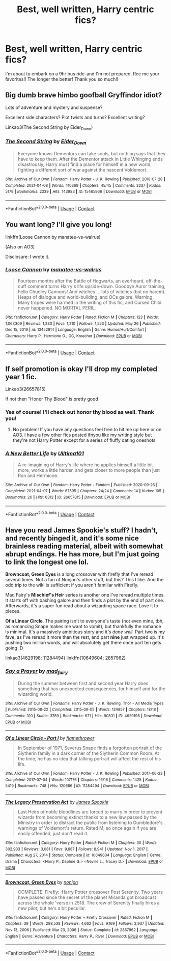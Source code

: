 #+TITLE: Best, well written, Harry centric fics?

* Best, well written, Harry centric fics?
:PROPERTIES:
:Author: ifindtrouble
:Score: 10
:DateUnix: 1622208570.0
:DateShort: 2021-May-28
:FlairText: Request
:END:
I'm about to embark on a 9hr bus ride-and I'm not prepared. Rec me your favorites!! The longer the better! Thank you so much!!


** Big dumb brave himbo goofball Gryffindor idiot?

Lots of adventure and mystery and suspense?

Excellent side characters? Plot twists and turns? Excellent writing?

Linkao3(The Second String by Eider_Down)
:PROPERTIES:
:Author: WhistlingBanshee
:Score: 7
:DateUnix: 1622209376.0
:DateShort: 2021-May-28
:END:

*** [[https://archiveofourown.org/works/15465966][*/The Second String/*]] by [[https://www.archiveofourown.org/users/Eider_Down/pseuds/Eider_Down][/Eider_Down/]]

#+begin_quote
  Everyone knows Dementors can take souls, but nothing says that they have to keep them. After the Dementor attack in Little Whinging ends disastrously, Harry must find a place for himself in a new world, fighting a different sort of war against the nascent Voldemort.
#+end_quote

^{/Site/:} ^{Archive} ^{of} ^{Our} ^{Own} ^{*|*} ^{/Fandom/:} ^{Harry} ^{Potter} ^{-} ^{J.} ^{K.} ^{Rowling} ^{*|*} ^{/Published/:} ^{2018-07-28} ^{*|*} ^{/Completed/:} ^{2021-04-08} ^{*|*} ^{/Words/:} ^{410369} ^{*|*} ^{/Chapters/:} ^{45/45} ^{*|*} ^{/Comments/:} ^{2237} ^{*|*} ^{/Kudos/:} ^{5179} ^{*|*} ^{/Bookmarks/:} ^{2339} ^{*|*} ^{/Hits/:} ^{143983} ^{*|*} ^{/ID/:} ^{15465966} ^{*|*} ^{/Download/:} ^{[[https://archiveofourown.org/downloads/15465966/The%20Second%20String.epub?updated_at=1622177662][EPUB]]} ^{or} ^{[[https://archiveofourown.org/downloads/15465966/The%20Second%20String.mobi?updated_at=1622177662][MOBI]]}

--------------

*FanfictionBot*^{2.0.0-beta} | [[https://github.com/FanfictionBot/reddit-ffn-bot/wiki/Usage][Usage]] | [[https://www.reddit.com/message/compose?to=tusing][Contact]]
:PROPERTIES:
:Author: FanfictionBot
:Score: 5
:DateUnix: 1622209401.0
:DateShort: 2021-May-28
:END:


** You want long? I'll give you long!

linkffn(Loose Cannon by manatee-vs-walrus)

(Also on AO3)

Disclosure: I wrote it.
:PROPERTIES:
:Author: manatee-vs-walrus
:Score: 5
:DateUnix: 1622209143.0
:DateShort: 2021-May-28
:END:

*** [[https://www.fanfiction.net/s/13452914/1/][*/Loose Cannon/*]] by [[https://www.fanfiction.net/u/11271166/manatee-vs-walrus][/manatee-vs-walrus/]]

#+begin_quote
  Fourteen months after the Battle of Hogwarts, an overheard, off-the-cuff comment turns Harry's life upside-down. Goodbye Auror training, hello Chudley Cannons! And witches ... lots of witches (but no harem). Heaps of dialogue and world-building, and OCs galore. Warning: Many tropes were harmed in the writing of this fic, and Cursed Child never happened. NO MORTAL PERIL.
#+end_quote

^{/Site/:} ^{fanfiction.net} ^{*|*} ^{/Category/:} ^{Harry} ^{Potter} ^{*|*} ^{/Rated/:} ^{Fiction} ^{M} ^{*|*} ^{/Chapters/:} ^{123} ^{*|*} ^{/Words/:} ^{1,067,309} ^{*|*} ^{/Reviews/:} ^{1,230} ^{*|*} ^{/Favs/:} ^{1,210} ^{*|*} ^{/Follows/:} ^{1,553} ^{*|*} ^{/Updated/:} ^{May} ^{26} ^{*|*} ^{/Published/:} ^{Dec} ^{15,} ^{2019} ^{*|*} ^{/id/:} ^{13452914} ^{*|*} ^{/Language/:} ^{English} ^{*|*} ^{/Genre/:} ^{Humor/Hurt/Comfort} ^{*|*} ^{/Characters/:} ^{Harry} ^{P.,} ^{Hermione} ^{G.,} ^{OC,} ^{Kreacher} ^{*|*} ^{/Download/:} ^{[[http://www.ff2ebook.com/old/ffn-bot/index.php?id=13452914&source=ff&filetype=epub][EPUB]]} ^{or} ^{[[http://www.ff2ebook.com/old/ffn-bot/index.php?id=13452914&source=ff&filetype=mobi][MOBI]]}

--------------

*FanfictionBot*^{2.0.0-beta} | [[https://github.com/FanfictionBot/reddit-ffn-bot/wiki/Usage][Usage]] | [[https://www.reddit.com/message/compose?to=tusing][Contact]]
:PROPERTIES:
:Author: FanfictionBot
:Score: 1
:DateUnix: 1622209167.0
:DateShort: 2021-May-28
:END:


** If self promotion is okay I'll drop my completed year 1 fic.

Linkao3(26657815)

If not then "Honor Thy Blood" is pretty good
:PROPERTIES:
:Author: Ulltima1001
:Score: 1
:DateUnix: 1622211526.0
:DateShort: 2021-May-28
:END:

*** Yes of course! I'll check out honor thy blood as well. Thank you!
:PROPERTIES:
:Author: ifindtrouble
:Score: 2
:DateUnix: 1622211596.0
:DateShort: 2021-May-28
:END:

**** No problem! If you have any questions feel free to hit me up here or on AO3. I have a few other fics posted ifnyou like my writing style but they're not Harry Potter except for a series of fluffy dating oneshots
:PROPERTIES:
:Author: Ulltima1001
:Score: 1
:DateUnix: 1622212272.0
:DateShort: 2021-May-28
:END:


*** [[https://archiveofourown.org/works/26657815][*/A New Better Life/*]] by [[https://www.archiveofourown.org/users/Ulltima101/pseuds/Ulltima101][/Ulltima101/]]

#+begin_quote
  A re-imagining of Harry's life where he applies himself a little bit more, works a little harder, and gets closer to more people than just Ron and Hermione.
#+end_quote

^{/Site/:} ^{Archive} ^{of} ^{Our} ^{Own} ^{*|*} ^{/Fandom/:} ^{Harry} ^{Potter} ^{-} ^{Fandom} ^{*|*} ^{/Published/:} ^{2020-09-26} ^{*|*} ^{/Completed/:} ^{2021-04-07} ^{*|*} ^{/Words/:} ^{67595} ^{*|*} ^{/Chapters/:} ^{24/24} ^{*|*} ^{/Comments/:} ^{14} ^{*|*} ^{/Kudos/:} ^{105} ^{*|*} ^{/Bookmarks/:} ^{26} ^{*|*} ^{/Hits/:} ^{6312} ^{*|*} ^{/ID/:} ^{26657815} ^{*|*} ^{/Download/:} ^{[[https://archiveofourown.org/downloads/26657815/A%20New%20Better%20Life.epub?updated_at=1617825054][EPUB]]} ^{or} ^{[[https://archiveofourown.org/downloads/26657815/A%20New%20Better%20Life.mobi?updated_at=1617825054][MOBI]]}

--------------

*FanfictionBot*^{2.0.0-beta} | [[https://github.com/FanfictionBot/reddit-ffn-bot/wiki/Usage][Usage]] | [[https://www.reddit.com/message/compose?to=tusing][Contact]]
:PROPERTIES:
:Author: FanfictionBot
:Score: 1
:DateUnix: 1622211545.0
:DateShort: 2021-May-28
:END:


** Have you read James Spookie's stuff? I hadn't, and recently binged it, and it's some nice brainless reading material, albeit with somewhat abrupt endings. He has more, but I'm just going to link the longest one lol.

*Browncoat, Green Eyes* is a long crossover with firefly that I've reread several times. Not a fan of Nonjon's other stuff, but this? This I like. And the odd trip to the wiki is sufficient if you aren't familiar with Firefly.

Mad Fairy's *Mischief's Heir* series is another one I've reread multiple times. It starts off with bashing galore and then finds a plot by the end of part one. Afterwards, it's a super fun read about a wizarding space race. Love it to pieces.

*Of a Linear Circle*. The pairing isn't to everyone's taste (not even mine, tbh, as romancing Snape makes me want to vomit), but thankfully the romance is minimal. It's a massively ambitious story and /it's done well./ Part two is my fave, as I've reread it more than the rest, and part *nine* just wrapped up. It's pushing two million words, and will absolutely get there once part ten gets going :D

linkao3(4629198; 11284494) linkffn(10649604; 2857962)
:PROPERTIES:
:Author: hrmdurr
:Score: 1
:DateUnix: 1622248426.0
:DateShort: 2021-May-29
:END:

*** [[https://archiveofourown.org/works/4629198][*/Say a Prayer/*]] by [[https://www.archiveofourown.org/users/mad_fairy/pseuds/mad_fairy][/mad_fairy/]]

#+begin_quote
  During the summer between first and second year Harry does something that has unexpected consequences, for himself and for the wizarding world.
#+end_quote

^{/Site/:} ^{Archive} ^{of} ^{Our} ^{Own} ^{*|*} ^{/Fandoms/:} ^{Harry} ^{Potter} ^{-} ^{J.} ^{K.} ^{Rowling,} ^{Thor} ^{-} ^{All} ^{Media} ^{Types} ^{*|*} ^{/Published/:} ^{2015-08-22} ^{*|*} ^{/Completed/:} ^{2015-09-05} ^{*|*} ^{/Words/:} ^{124857} ^{*|*} ^{/Chapters/:} ^{18/18} ^{*|*} ^{/Comments/:} ^{310} ^{*|*} ^{/Kudos/:} ^{3789} ^{*|*} ^{/Bookmarks/:} ^{671} ^{*|*} ^{/Hits/:} ^{90831} ^{*|*} ^{/ID/:} ^{4629198} ^{*|*} ^{/Download/:} ^{[[https://archiveofourown.org/downloads/4629198/Say%20a%20Prayer.epub?updated_at=1621751629][EPUB]]} ^{or} ^{[[https://archiveofourown.org/downloads/4629198/Say%20a%20Prayer.mobi?updated_at=1621751629][MOBI]]}

--------------

[[https://archiveofourown.org/works/11284494][*/Of a Linear Circle - Part I/*]] by [[https://www.archiveofourown.org/users/flamethrower/pseuds/flamethrower][/flamethrower/]]

#+begin_quote
  In September of 1971, Severus Snape finds a forgotten portrait of the Slytherin family in a dark corner of the Slytherin Common Room. At the time, he has no idea that talking portrait will affect the rest of his life.
#+end_quote

^{/Site/:} ^{Archive} ^{of} ^{Our} ^{Own} ^{*|*} ^{/Fandom/:} ^{Harry} ^{Potter} ^{-} ^{J.} ^{K.} ^{Rowling} ^{*|*} ^{/Published/:} ^{2017-06-23} ^{*|*} ^{/Completed/:} ^{2017-07-04} ^{*|*} ^{/Words/:} ^{107176} ^{*|*} ^{/Chapters/:} ^{16/16} ^{*|*} ^{/Comments/:} ^{1425} ^{*|*} ^{/Kudos/:} ^{5419} ^{*|*} ^{/Bookmarks/:} ^{748} ^{*|*} ^{/Hits/:} ^{120686} ^{*|*} ^{/ID/:} ^{11284494} ^{*|*} ^{/Download/:} ^{[[https://archiveofourown.org/downloads/11284494/Of%20a%20Linear%20Circle%20-.epub?updated_at=1621212308][EPUB]]} ^{or} ^{[[https://archiveofourown.org/downloads/11284494/Of%20a%20Linear%20Circle%20-.mobi?updated_at=1621212308][MOBI]]}

--------------

[[https://www.fanfiction.net/s/10649604/1/][*/The Legacy Preservation Act/*]] by [[https://www.fanfiction.net/u/649126/James-Spookie][/James Spookie/]]

#+begin_quote
  Last Heirs of noble bloodlines are forced to marry in order to prevent wizards from becoming extinct thanks to a new law passed by the Ministry in order to distract the public from listening to Dumbledore's warnings of Voldemort's return. Rated M, so once again if you are easily offended, just don't read it.
#+end_quote

^{/Site/:} ^{fanfiction.net} ^{*|*} ^{/Category/:} ^{Harry} ^{Potter} ^{*|*} ^{/Rated/:} ^{Fiction} ^{M} ^{*|*} ^{/Chapters/:} ^{30} ^{*|*} ^{/Words/:} ^{302,933} ^{*|*} ^{/Reviews/:} ^{3,081} ^{*|*} ^{/Favs/:} ^{9,687} ^{*|*} ^{/Follows/:} ^{8,941} ^{*|*} ^{/Updated/:} ^{Nov} ^{1,} ^{2017} ^{*|*} ^{/Published/:} ^{Aug} ^{27,} ^{2014} ^{*|*} ^{/Status/:} ^{Complete} ^{*|*} ^{/id/:} ^{10649604} ^{*|*} ^{/Language/:} ^{English} ^{*|*} ^{/Genre/:} ^{Drama} ^{*|*} ^{/Characters/:} ^{<Harry} ^{P.,} ^{Daphne} ^{G.>} ^{<Neville} ^{L.,} ^{Tracey} ^{D.>} ^{*|*} ^{/Download/:} ^{[[http://www.ff2ebook.com/old/ffn-bot/index.php?id=10649604&source=ff&filetype=epub][EPUB]]} ^{or} ^{[[http://www.ff2ebook.com/old/ffn-bot/index.php?id=10649604&source=ff&filetype=mobi][MOBI]]}

--------------

[[https://www.fanfiction.net/s/2857962/1/][*/Browncoat, Green Eyes/*]] by [[https://www.fanfiction.net/u/649528/nonjon][/nonjon/]]

#+begin_quote
  COMPLETE. Firefly: :Harry Potter crossover Post Serenity. Two years have passed since the secret of the planet Miranda got broadcast across the whole 'verse in 2518. The crew of Serenity finally hires a new pilot, but he's a bit peculiar.
#+end_quote

^{/Site/:} ^{fanfiction.net} ^{*|*} ^{/Category/:} ^{Harry} ^{Potter} ^{+} ^{Firefly} ^{Crossover} ^{*|*} ^{/Rated/:} ^{Fiction} ^{M} ^{*|*} ^{/Chapters/:} ^{39} ^{*|*} ^{/Words/:} ^{298,538} ^{*|*} ^{/Reviews/:} ^{4,662} ^{*|*} ^{/Favs/:} ^{9,169} ^{*|*} ^{/Follows/:} ^{2,937} ^{*|*} ^{/Updated/:} ^{Nov} ^{13,} ^{2006} ^{*|*} ^{/Published/:} ^{Mar} ^{23,} ^{2006} ^{*|*} ^{/Status/:} ^{Complete} ^{*|*} ^{/id/:} ^{2857962} ^{*|*} ^{/Language/:} ^{English} ^{*|*} ^{/Genre/:} ^{Adventure} ^{*|*} ^{/Characters/:} ^{Harry} ^{P.,} ^{River} ^{*|*} ^{/Download/:} ^{[[http://www.ff2ebook.com/old/ffn-bot/index.php?id=2857962&source=ff&filetype=epub][EPUB]]} ^{or} ^{[[http://www.ff2ebook.com/old/ffn-bot/index.php?id=2857962&source=ff&filetype=mobi][MOBI]]}

--------------

*FanfictionBot*^{2.0.0-beta} | [[https://github.com/FanfictionBot/reddit-ffn-bot/wiki/Usage][Usage]] | [[https://www.reddit.com/message/compose?to=tusing][Contact]]
:PROPERTIES:
:Author: FanfictionBot
:Score: 1
:DateUnix: 1622248454.0
:DateShort: 2021-May-29
:END:
